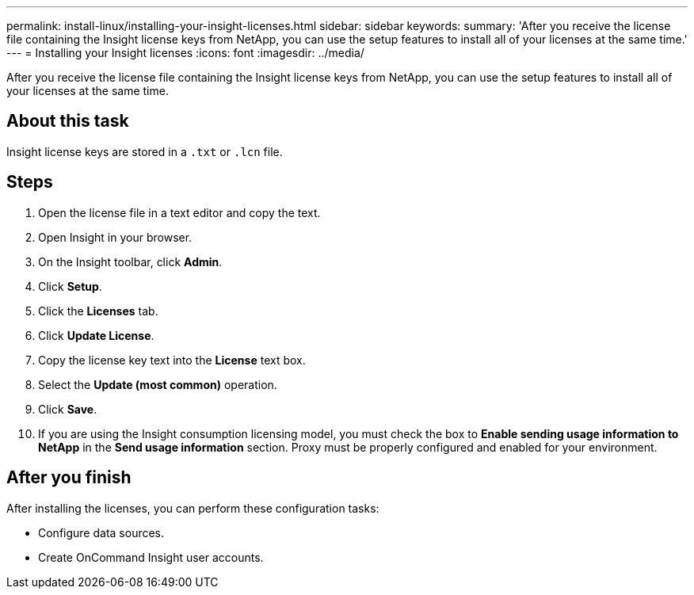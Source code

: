 ---
permalink: install-linux/installing-your-insight-licenses.html
sidebar: sidebar
keywords: 
summary: 'After you receive the license file containing the Insight license keys from NetApp, you can use the setup features to install all of your licenses at the same time.'
---
= Installing your Insight licenses
:icons: font
:imagesdir: ../media/

[.lead]
After you receive the license file containing the Insight license keys from NetApp, you can use the setup features to install all of your licenses at the same time.

== About this task

Insight license keys are stored in a `.txt` or `.lcn` file.

== Steps

. Open the license file in a text editor and copy the text.
. Open Insight in your browser.
. On the Insight toolbar, click *Admin*.
. Click *Setup*.
. Click the *Licenses* tab.
. Click *Update License*.
. Copy the license key text into the *License* text box.
. Select the *Update (most common)* operation.
. Click *Save*.
. If you are using the Insight consumption licensing model, you must check the box to *Enable sending usage information to NetApp* in the *Send usage information* section. Proxy must be properly configured and enabled for your environment.

== After you finish

After installing the licenses, you can perform these configuration tasks:

* Configure data sources.
* Create OnCommand Insight user accounts.
